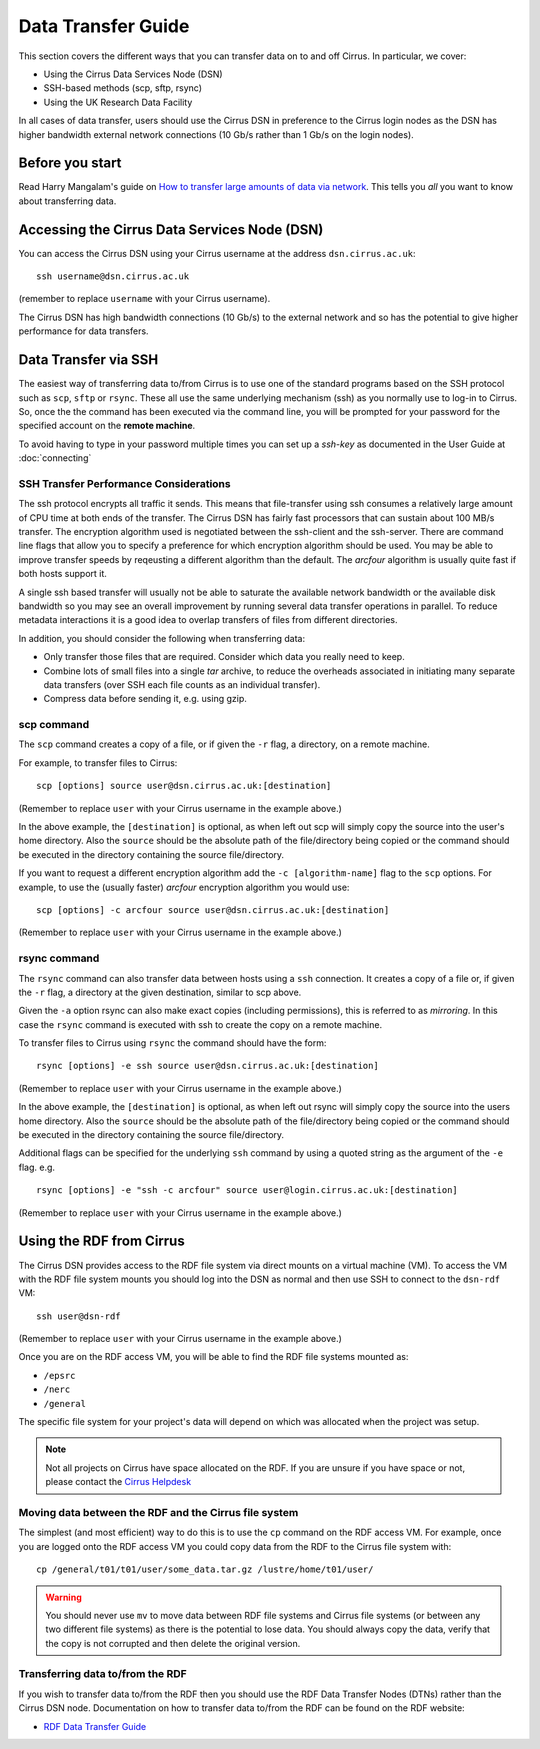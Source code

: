 Data Transfer Guide
===================

This section covers the different ways that you can transfer data 
on to and off Cirrus. In particular, we cover:

* Using the Cirrus Data Services Node (DSN)
* SSH-based methods (scp, sftp, rsync)
* Using the UK Research Data Facility

In all cases of data transfer, users should use the Cirrus DSN in preference to 
the Cirrus login nodes as the DSN has higher bandwidth external network connections
(10 Gb/s rather than 1 Gb/s on the login nodes).

Before you start
----------------

Read Harry Mangalam's guide on `How to transfer large amounts of data via network <http://moo.nac.uci.edu/~hjm/HOWTO_move_data.html>`_.  This tells you *all* you want to know about transferring data.

Accessing the Cirrus Data Services Node (DSN)
---------------------------------------------

You can access the Cirrus DSN using your Cirrus username at the address ``dsn.cirrus.ac.uk``:

::

   ssh username@dsn.cirrus.ac.uk

(remember to replace ``username`` with your Cirrus username).

The Cirrus DSN has high bandwidth connections (10 Gb/s) to the external network and so has the 
potential to give higher performance for data transfers.

Data Transfer via SSH
---------------------

The easiest way of transferring data to/from Cirrus is to use one of
the standard programs based on the SSH protocol such as ``scp``,
``sftp`` or ``rsync``. These all use the same underlying mechanism (ssh)
as you normally use to log-in to Cirrus. So, once the the command has
been executed via the command line, you will be prompted for your
password for the specified account on the **remote machine**.

To avoid having to type in your password multiple times you can set up a
*ssh-key* as documented in the User Guide at :doc:`connecting`

SSH Transfer Performance Considerations
~~~~~~~~~~~~~~~~~~~~~~~~~~~~~~~~~~~~~~~

The ssh protocol encrypts all traffic it sends. This means that
file-transfer using ssh consumes a relatively large amount of CPU time
at both ends of the transfer. The Cirrus DSN has
fairly fast processors that can sustain about 100 MB/s transfer.
The encryption algorithm used is negotiated between the ssh-client and the ssh-server. There are command
line flags that allow you to specify a preference for which encryption
algorithm should be used. You may be able to improve transfer speeds by
reqeusting a different algorithm than the default. The *arcfour*
algorithm is usually quite fast if both hosts support it.

A single ssh based transfer will usually not be able to saturate the
available network bandwidth or the available disk bandwidth so you may
see an overall improvement by running several data transfer operations
in parallel. To reduce metadata interactions it is a good idea to
overlap transfers of files from different directories.

In addition, you should consider the following when transferring data:

* Only transfer those files that are required. Consider which data you
  really need to keep.
* Combine lots of small files into a single *tar* archive, to reduce the
  overheads associated in initiating many separate data transfers (over
  SSH each file counts as an individual transfer).
* Compress data before sending it, e.g. using gzip.

scp command
~~~~~~~~~~~

The ``scp`` command creates a copy of a file, or if given the ``-r``
flag, a directory, on a remote machine.

 
For example, to transfer files to Cirrus:

::

    scp [options] source user@dsn.cirrus.ac.uk:[destination]

(Remember to replace ``user`` with your Cirrus username in the example
above.)

In the above example, the ``[destination]`` is optional, as when left
out scp will simply copy the source into the user's home directory. Also
the ``source`` should be the absolute path of the file/directory being
copied or the command should be executed in the directory containing the
source file/directory.

If you want to request a different encryption algorithm add the ``-c
[algorithm-name]`` flag to the ``scp`` options. For example, to use the
(usually faster) *arcfour* encryption algorithm you would use:

::

    scp [options] -c arcfour source user@dsn.cirrus.ac.uk:[destination]

(Remember to replace ``user`` with your Cirrus username in the example
above.)

rsync command
~~~~~~~~~~~~~

The ``rsync`` command can also transfer data between hosts using a
``ssh`` connection. It creates a copy of a file or, if given the ``-r``
flag, a directory at the given destination, similar to scp above.

Given the ``-a`` option rsync can also make exact copies (including
permissions), this is referred to as *mirroring*. In this case the
``rsync`` command is executed with ssh to create the copy on a remote
machine.

To transfer files to Cirrus using ``rsync`` the command should have the form:

::

    rsync [options] -e ssh source user@dsn.cirrus.ac.uk:[destination]

(Remember to replace ``user`` with your Cirrus username in the example
above.)

In the above example, the ``[destination]`` is optional, as when left
out rsync will simply copy the source into the users home directory.
Also the ``source`` should be the absolute path of the file/directory
being copied or the command should be executed in the directory
containing the source file/directory.

Additional flags can be specified for the underlying ``ssh`` command by
using a quoted string as the argument of the ``-e`` flag. e.g.

::

    rsync [options] -e "ssh -c arcfour" source user@login.cirrus.ac.uk:[destination]

(Remember to replace ``user`` with your Cirrus username in the example
above.)

Using the RDF from Cirrus
-------------------------

The Cirrus DSN provides access to the RDF file system via direct mounts on a virtual
machine (VM). To access the VM with the RDF file system mounts you should log into
the DSN as normal and then use SSH to connect to the ``dsn-rdf`` VM:

::

   ssh user@dsn-rdf

(Remember to replace ``user`` with your Cirrus username in the example
above.)

Once you are on the RDF access VM, you will be able to find the RDF file systems 
mounted as:

* ``/epsrc``
* ``/nerc``
* ``/general``


The specific file system for your project's data will depend on which was allocated when the
project was setup.

.. note:: Not all projects on Cirrus have space allocated on the RDF. If you are unsure if you have space or not, please contact the `Cirrus Helpdesk <mailto:support@cirrus.ac.uk>`_

Moving data between the RDF and the Cirrus file system
~~~~~~~~~~~~~~~~~~~~~~~~~~~~~~~~~~~~~~~~~~~~~~~~~~~~~~

The simplest (and most efficient) way to do this is to use the ``cp`` command on the RDF access VM. For example, once you are logged onto the RDF access VM you could copy data from the RDF to the Cirrus file system with:

::

   cp /general/t01/t01/user/some_data.tar.gz /lustre/home/t01/user/

.. warning:: You should never use ``mv`` to move data between RDF file systems and Cirrus file systems (or between any two different file systems) as there is the potential to lose data. You should always copy the data, verify that the copy is not corrupted and then delete the original version.

Transferring data to/from the RDF
~~~~~~~~~~~~~~~~~~~~~~~~~~~~~~~~~

If you wish to transfer data to/from the RDF then you should use the RDF Data Transfer Nodes (DTNs) rather than the Cirrus DSN node. Documentation on how to transfer data to/from the RDF can be found on the RDF website:

* `RDF Data Transfer Guide <http://rdf.ac.uk/documentation/data-management/transfers.php>`__


